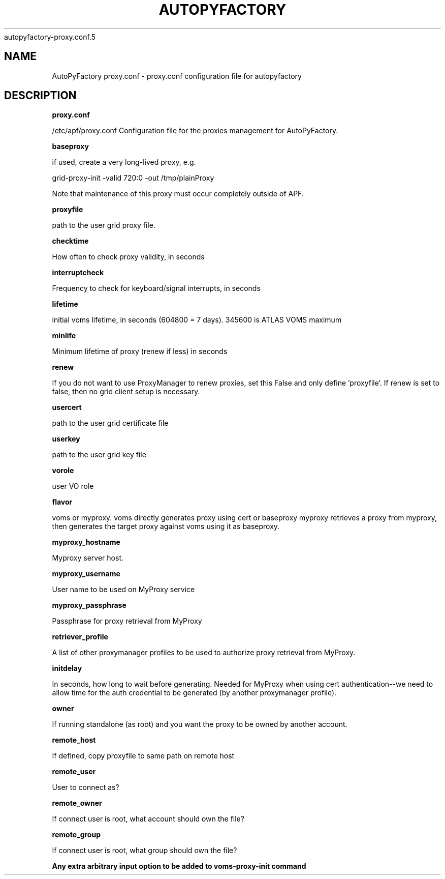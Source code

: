 .\" Process this file with
 autopyfactory-proxy.conf.5
.\"
.TH AUTOPYFACTORY PROXY.CONF 5 "JUNE 2013" Linux "User Manuals"
.SH NAME
AutoPyFactory proxy.conf \- proxy.conf configuration file for autopyfactory
.SH DESCRIPTION
.B proxy.conf

/etc/apf/proxy.conf  Configuration file for the proxies management for AutoPyFactory.

.B baseproxy


if used, create a very long-lived proxy, e.g.

    grid-proxy-init -valid 720:0 -out /tmp/plainProxy

Note that maintenance of this proxy must occur completely outside of APF. 



.B proxyfile


path to the user grid proxy file.



.B checktime


How often to check proxy validity, in seconds



.B interruptcheck


Frequency to check for keyboard/signal interrupts, in seconds



.B lifetime


initial voms lifetime, in seconds (604800 = 7 days).  345600 is ATLAS VOMS maximum



.B minlife


Minimum lifetime of proxy (renew if less) in seconds



.B renew


If you do not want to use ProxyManager to renew proxies, set this  False and only define 'proxyfile'.  If renew is set to false, then no grid client setup is necessary. 



.B usercert


path to the user grid certificate file



.B userkey


path to the user grid key file



.B vorole


user VO role


.B flavor


voms or myproxy. voms directly generates proxy using cert or baseproxy myproxy retrieves a proxy from myproxy, then generates the target proxy against voms using it as baseproxy.


.B myproxy_hostname


Myproxy server host.


.B myproxy_username


User name to be used on MyProxy service


.B myproxy_passphrase


Passphrase for proxy retrieval from MyProxy


.B retriever_profile


A list of other proxymanager profiles to be used to authorize proxy retrieval from MyProxy.


.B initdelay


In seconds, how long to wait before generating. Needed for MyProxy when using cert authentication--we need to allow time for the auth credential to be generated (by another proxymanager profile).


.B owner


If running standalone (as root) and you want the proxy to be owned by another account.


.B remote_host


If defined, copy proxyfile to same path on remote host


.B remote_user


User to connect as?


.B remote_owner


If connect user is root, what account should own the file?


.B remote_group


If connect user is root, what group should own the file?


.B


Any extra arbitrary input option to be added to voms-proxy-init command


